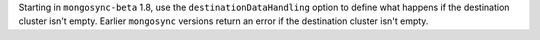 Starting in ``mongosync-beta`` 1.8, use the ``destinationDataHandling``
option to define what happens if the destination cluster isn't empty.
Earlier ``mongosync`` versions return an error if the destination
cluster isn't empty.
